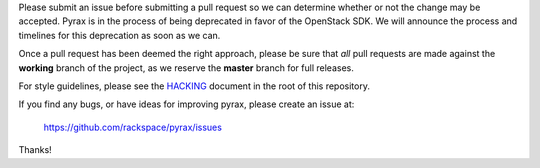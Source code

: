 Please submit an issue before submitting a pull request so we can determine
whether or not the change may be accepted. Pyrax is in the process of being
deprecated in favor of the OpenStack SDK. We will announce the process and
timelines for this deprecation as soon as we can.

Once a pull request has been deemed the right approach, please be sure that
*all* pull requests are made against the **working** branch of the project,
as we reserve the **master** branch for full releases.

For style guidelines, please see the `HACKING <HACKING.rst>`_ document in the
root of this repository.

If you find any bugs, or have ideas for improving pyrax, please create an issue
at:

    https://github.com/rackspace/pyrax/issues

Thanks!
